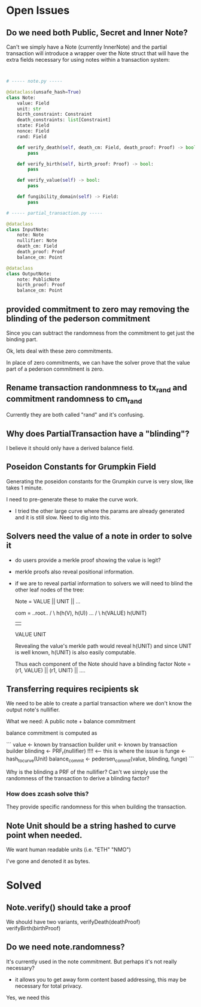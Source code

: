 * Open Issues

** Do we need both Public, Secret and Inner Note?

Can't we simply have a Note (currently InnerNote) and the partial transaction will introduce
a wrapper over the Note struct that will have the extra fields necessary for using notes within
a transaction system:

#+begin_src python


  # ----- note.py -----

  @dataclass(unsafe_hash=True)
  class Note:
      value: Field
      unit: str
      birth_constraint: Constraint
      death_constraints: list[Constraint]
      state: Field
      nonce: Field
      rand: Field

      def verify_death(self, death_cm: Field, death_proof: Proof) -> bool:
          pass

      def verify_birth(self, birth_proof: Proof) -> bool:
          pass

      def verify_value(self) -> bool:
          pass

      def fungibility_domain(self) -> Field:
          pass

  # ----- partial_transaction.py -----

  @dataclass
  class InputNote:
      note: Note
      nullifier: Note
      death_cm: Field
      death_proof: Proof
      balance_cm: Point

  @dataclass
  class OutputNote:
      note: PublicNote
      birth_proof: Proof
      balance_cm: Point

#+end_src


** provided commitment to zero may removing the blinding of the pederson commitment

Since you can subtract the randomness from the commitment to get just the binding part.

Ok, lets deal with these zero commitments.

In place of zero commitments, we can have the solver prove that the value part of a pederson
commitment is zero.



** Rename transaction randonmness to tx_rand and commitment randomness to cm_rand

Currently they are both called "rand" and it's confusing.

** Why does PartialTransaction have a "blinding"?

I believe it should only have a derived balance field.

** Poseidon Constants for Grumpkin Field

Generating the poseidon constants for the Grumpkin curve is very slow, like takes 1 minute.

I need to pre-generate these to make the curve work.

- I tried the other large curve where the params are already generated and it is still slow. Need to dig into this.

** Solvers need the value of a note in order to solve it

- do users provide a merkle proof showing the value is legit?

- merkle proofs also reveal positional information.
- if we are to reveal partial information to solvers
  we will need to blind the other leaf nodes of the tree:

  Note = VALUE || UNIT || ... 

  com =      ..root..
          /          \
   h(h(V), h(U))     ...
     /     \
 h(VALUE) h(UNIT)
    |       |
  VALUE    UNIT

  Revealing the value's merkle path would reveal h(UNIT) and since UNIT is well known, h(UNIT) is also easily computable.

  Thus each component of the Note should have a blinding factor
  Note = (r1, VALUE) || (r1, UNIT) || ....

** Transferring requires recipients sk

We need to be able to create a partial transaction where we don't know the output note's nullifier.

What we need: A public note + balance commitment

balance commitment is computed as

```
value <- known by transaction builder
unit <- known by transaction builder
blinding <- PRF_r(nullifier) !!!! <-- this is where the issue is
funge <- hash_to_curve(Unit)
balance_commit <- pedersen_commit(value, blinding, funge)
```

Why is the blinding a PRF of the nullifier? Can't we simply use the randomness of the transaction to derive a blinding factor?

*** How does zcash solve this?

They provide specific randomness for this when building the transaction.


** Note Unit should be a string hashed to curve point when needed.
We want human readable units (i.e. "ETH" "NMO")

I've gone and denoted it as bytes.


* Solved
** Note.verify() should take a proof

We should have two variants, verifyDeath(deathProof) verifyBirth(birthProof)


** Do we need note.randomness?

It's currently used in the note commitment. But perhaps it's not really necessary?

- it allows you to get away form content based addressing, this may be necessary for total privacy.

Yes, we need this

